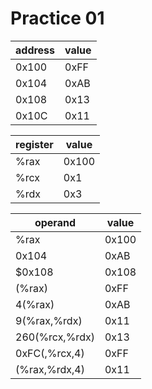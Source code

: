 #+AUTHOR: Fei Li
#+EMAIL: wizard@pursuetao.com
* Practice 01

  | address | value |
  |---------+-------|
  |   0x100 |  0xFF |
  |   0x104 |  0xAB |
  |   0x108 |  0x13 |
  |   0x10C |  0x11 |


  | register | value |
  |----------+-------|
  | %rax     | 0x100 |
  | %rcx     |   0x1 |
  | %rdx     |   0x3 |


  | operand        | value |
  |----------------+-------|
  | %rax           | 0x100 |
  | 0x104          |  0xAB |
  | $0x108         | 0x108 |
  | (%rax)         |  0xFF |
  | 4(%rax)        |  0xAB |
  | 9(%rax,%rdx)   |  0x11 |
  | 260(%rcx,%rdx) |  0x13 |
  | 0xFC(,%rcx,4)  |  0xFF |
  | (%rax,%rdx,4)  |  0x11 |
